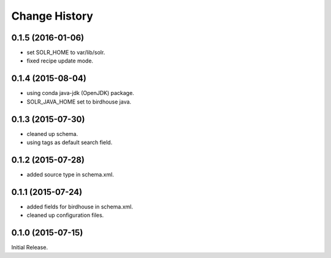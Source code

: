 Change History
**************

0.1.5 (2016-01-06)
==================

* set SOLR_HOME to var/lib/solr.
* fixed recipe update mode.

0.1.4 (2015-08-04)
==================

* using conda java-jdk (OpenJDK) package.
* SOLR_JAVA_HOME set to birdhouse java.

0.1.3 (2015-07-30)
==================

* cleaned up schema.
* using tags as default search field.

0.1.2 (2015-07-28)
==================

* added source type in schema.xml.

0.1.1 (2015-07-24)
==================

* added fields for birdhouse in schema.xml.
* cleaned up configuration files.

0.1.0 (2015-07-15)
==================

Initial Release.

